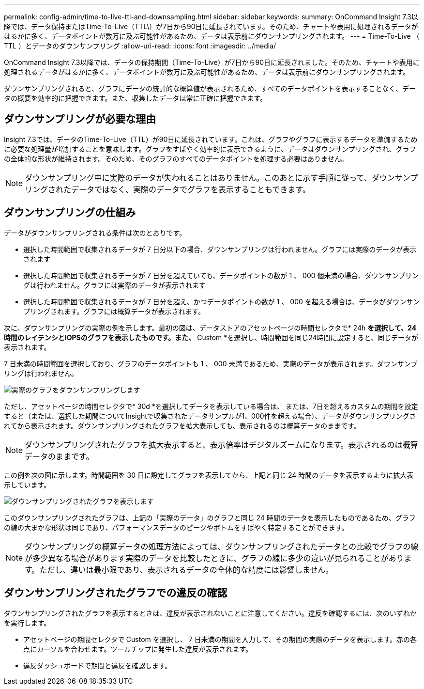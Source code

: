 ---
permalink: config-admin/time-to-live-ttl-and-downsampling.html 
sidebar: sidebar 
keywords:  
summary: OnCommand Insight 7.3以降では、データ保持またはTime-To-Live（TTL\）が7日から90日に延長されています。そのため、チャートや表用に処理されるデータがはるかに多く、データポイントが数万に及ぶ可能性があるため、データは表示前にダウンサンプリングされます。 
---
= Time-To-Live （ TTL ）とデータのダウンサンプリング
:allow-uri-read: 
:icons: font
:imagesdir: ../media/


[role="lead"]
OnCommand Insight 7.3以降では、データの保持期間（Time-To-Live）が7日から90日に延長されました。そのため、チャートや表用に処理されるデータがはるかに多く、データポイントが数万に及ぶ可能性があるため、データは表示前にダウンサンプリングされます。

ダウンサンプリングされると、グラフにデータの統計的な概算値が表示されるため、すべてのデータポイントを表示することなく、データの概要を効率的に把握できます。また、収集したデータは常に正確に把握できます。



== ダウンサンプリングが必要な理由

Insight 7.3では、データのTime-To-Live（TTL）が90日に延長されています。これは、グラフやグラフに表示するデータを準備するために必要な処理量が増加することを意味します。グラフをすばやく効率的に表示できるように、データはダウンサンプリングされ、グラフの全体的な形状が維持されます。そのため、そのグラフのすべてのデータポイントを処理する必要はありません。

[NOTE]
====
ダウンサンプリング中に実際のデータが失われることはありません。このあとに示す手順に従って、ダウンサンプリングされたデータではなく、実際のデータでグラフを表示することもできます。

====


== ダウンサンプリングの仕組み

データがダウンサンプリングされる条件は次のとおりです。

* 選択した時間範囲で収集されるデータが 7 日分以下の場合、ダウンサンプリングは行われません。グラフには実際のデータが表示されます
* 選択した時間範囲で収集されるデータが 7 日分を超えていても、データポイントの数が 1 、 000 個未満の場合、ダウンサンプリングは行われません。グラフには実際のデータが表示されます
* 選択した時間範囲で収集されるデータが 7 日分を超え、かつデータポイントの数が 1 、 000 を超える場合は、データがダウンサンプリングされます。グラフには概算データが表示されます。


次に、ダウンサンプリングの実際の例を示します。最初の図は、データストアのアセットページの時間セレクタで* 24h *を選択して、24時間のレイテンシとIOPSのグラフを表示したものです。また、* Custom *を選択し、時間範囲を同じ24時間に設定すると、同じデータが表示されます。

7 日未満の時間範囲を選択しており、グラフのデータポイントも 1 、 000 未満であるため、実際のデータが表示されます。ダウンサンプリングは行われません。

image::../media/downsampling-actual-chart.gif[実際のグラフをダウンサンプリングします]

ただし、アセットページの時間セレクタで* 30d *を選択してデータを表示している場合は、 または、7日を超えるカスタムの期間を設定すると（または、選択した期間についてInsightで収集されたデータサンプルが1、000件を超える場合）、データがダウンサンプリングされてから表示されます。ダウンサンプリングされたグラフを拡大表示しても、表示されるのは概算データのままです。

[NOTE]
====
ダウンサンプリングされたグラフを拡大表示すると、表示倍率はデジタルズームになります。表示されるのは概算データのままです。

====
この例を次の図に示します。時間範囲を 30 日に設定してグラフを表示してから、上記と同じ 24 時間のデータを表示するように拡大表示しています。

image::../media/downsampling-downsampled-chart.gif[ダウンサンプリングされたグラフを表示します]

このダウンサンプリングされたグラフは、上記の「実際のデータ」のグラフと同じ 24 時間のデータを表示したものであるため、グラフの線の大まかな形状は同じであり、パフォーマンスデータのピークやボトムをすばやく特定することができます。

[NOTE]
====
ダウンサンプリングの概算データの処理方法によっては、ダウンサンプリングされたデータとの比較でグラフの線が多少異なる場合があります実際のデータを比較したときに、グラフの線に多少の違いが見られることがあります。ただし、違いは最小限であり、表示されるデータの全体的な精度には影響しません。

====


== ダウンサンプリングされたグラフでの違反の確認

ダウンサンプリングされたグラフを表示するときは、違反が表示されないことに注意してください。違反を確認するには、次のいずれかを実行します。

* アセットページの期間セレクタで Custom を選択し、 7 日未満の期間を入力して、その期間の実際のデータを表示します。赤の各点にカーソルを合わせます。ツールチップに発生した違反が表示されます。
* 違反ダッシュボードで期間と違反を確認します。

